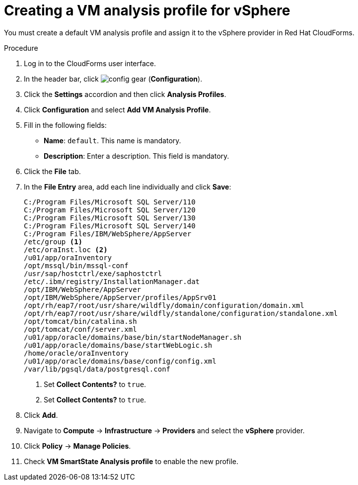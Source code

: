 // Module included in the following assemblies:
// doc-Migration_Analytics_Guide/cfme/master.adoc
[id='Creating-analysis-profile-for-migration-analytics_{context}']
= Creating a VM analysis profile for vSphere

You must create a default VM analysis profile and assign it to the vSphere provider in Red Hat CloudForms.

.Procedure

. Log in to the CloudForms user interface.
. In the header bar, click image:config-gear.png[] (*Configuration*).
. Click the *Settings* accordion and then click *Analysis Profiles*.
. Click *Configuration* and select *Add VM Analysis Profile*.
. Fill in the following fields:

* *Name*: `default`. This name is mandatory.
* *Description*: Enter a description. This field is mandatory.

. Click the *File* tab.
. In the *File Entry* area, add each line individually and click *Save*:
+
----
C:/Program Files/Microsoft SQL Server/110
C:/Program Files/Microsoft SQL Server/120
C:/Program Files/Microsoft SQL Server/130
C:/Program Files/Microsoft SQL Server/140
C:/Program Files/IBM/WebSphere/AppServer
/etc/group <1>
/etc/oraInst.loc <2>
/u01/app/oraInventory
/opt/mssql/bin/mssql-conf
/usr/sap/hostctrl/exe/saphostctrl
/etc/.ibm/registry/InstallationManager.dat
/opt/IBM/WebSphere/AppServer
/opt/IBM/WebSphere/AppServer/profiles/AppSrv01
/opt/rh/eap7/root/usr/share/wildfly/domain/configuration/domain.xml
/opt/rh/eap7/root/usr/share/wildfly/standalone/configuration/standalone.xml
/opt/tomcat/bin/catalina.sh
/opt/tomcat/conf/server.xml
/u01/app/oracle/domains/base/bin/startNodeManager.sh
/u01/app/oracle/domains/base/startWebLogic.sh
/home/oracle/oraInventory
/u01/app/oracle/domains/base/config/config.xml
/var/lib/pgsql/data/postgresql.conf
----
<1> Set *Collect Contents?* to `true`.
<2> Set *Collect Contents?* to `true`.

. Click *Add*.
. Navigate to *Compute* -> *Infrastructure* -> *Providers* and select the *vSphere* provider.
. Click *Policy* -> *Manage Policies*.
. Check *VM SmartState Analysis profile* to enable the new profile.
